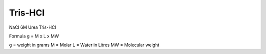 Tris-HCl
========

NaCl 
6M Urea
Tris-HCl

Formula
g = M x L x MW

g = weight in grams
M = Molar 
L = Water in Litres
MW = Molecular weight
